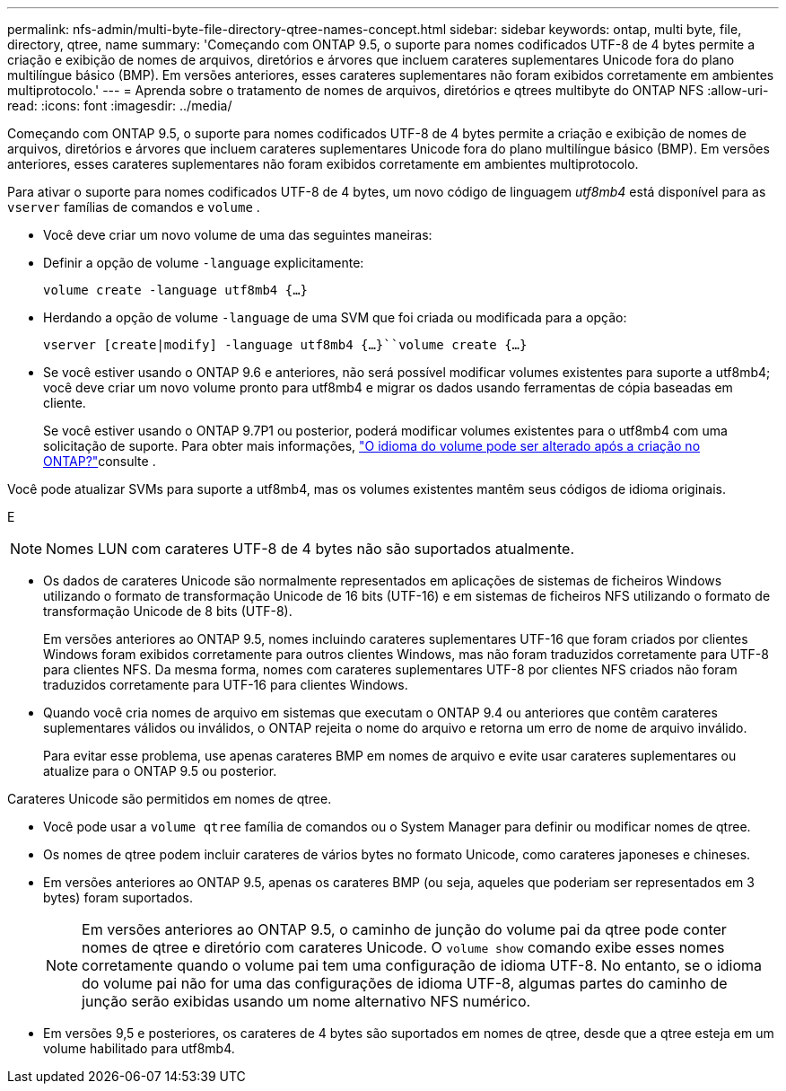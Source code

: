 ---
permalink: nfs-admin/multi-byte-file-directory-qtree-names-concept.html 
sidebar: sidebar 
keywords: ontap, multi byte, file, directory, qtree, name 
summary: 'Começando com ONTAP 9.5, o suporte para nomes codificados UTF-8 de 4 bytes permite a criação e exibição de nomes de arquivos, diretórios e árvores que incluem carateres suplementares Unicode fora do plano multilíngue básico (BMP). Em versões anteriores, esses carateres suplementares não foram exibidos corretamente em ambientes multiprotocolo.' 
---
= Aprenda sobre o tratamento de nomes de arquivos, diretórios e qtrees multibyte do ONTAP NFS
:allow-uri-read: 
:icons: font
:imagesdir: ../media/


[role="lead"]
Começando com ONTAP 9.5, o suporte para nomes codificados UTF-8 de 4 bytes permite a criação e exibição de nomes de arquivos, diretórios e árvores que incluem carateres suplementares Unicode fora do plano multilíngue básico (BMP). Em versões anteriores, esses carateres suplementares não foram exibidos corretamente em ambientes multiprotocolo.

Para ativar o suporte para nomes codificados UTF-8 de 4 bytes, um novo código de linguagem _utf8mb4_ está disponível para as `vserver` famílias de comandos e `volume` .

* Você deve criar um novo volume de uma das seguintes maneiras:
* Definir a opção de volume `-language` explicitamente:
+
`volume create -language utf8mb4 {…}`

* Herdando a opção de volume `-language` de uma SVM que foi criada ou modificada para a opção:
+
`vserver [create|modify] -language utf8mb4 {…}``volume create {…}`

* Se você estiver usando o ONTAP 9.6 e anteriores, não será possível modificar volumes existentes para suporte a utf8mb4; você deve criar um novo volume pronto para utf8mb4 e migrar os dados usando ferramentas de cópia baseadas em cliente.
+
Se você estiver usando o ONTAP 9.7P1 ou posterior, poderá modificar volumes existentes para o utf8mb4 com uma solicitação de suporte. Para obter mais informações, link:https://kb.netapp.com/onprem/ontap/da/NAS/Can_the_volume_language_be_changed_after_creation_in_ONTAP["O idioma do volume pode ser alterado após a criação no ONTAP?"^]consulte .



Você pode atualizar SVMs para suporte a utf8mb4, mas os volumes existentes mantêm seus códigos de idioma originais.

E


NOTE: Nomes LUN com carateres UTF-8 de 4 bytes não são suportados atualmente.

* Os dados de carateres Unicode são normalmente representados em aplicações de sistemas de ficheiros Windows utilizando o formato de transformação Unicode de 16 bits (UTF-16) e em sistemas de ficheiros NFS utilizando o formato de transformação Unicode de 8 bits (UTF-8).
+
Em versões anteriores ao ONTAP 9.5, nomes incluindo carateres suplementares UTF-16 que foram criados por clientes Windows foram exibidos corretamente para outros clientes Windows, mas não foram traduzidos corretamente para UTF-8 para clientes NFS. Da mesma forma, nomes com carateres suplementares UTF-8 por clientes NFS criados não foram traduzidos corretamente para UTF-16 para clientes Windows.

* Quando você cria nomes de arquivo em sistemas que executam o ONTAP 9.4 ou anteriores que contêm carateres suplementares válidos ou inválidos, o ONTAP rejeita o nome do arquivo e retorna um erro de nome de arquivo inválido.
+
Para evitar esse problema, use apenas carateres BMP em nomes de arquivo e evite usar carateres suplementares ou atualize para o ONTAP 9.5 ou posterior.



Carateres Unicode são permitidos em nomes de qtree.

* Você pode usar a `volume qtree` família de comandos ou o System Manager para definir ou modificar nomes de qtree.
* Os nomes de qtree podem incluir carateres de vários bytes no formato Unicode, como carateres japoneses e chineses.
* Em versões anteriores ao ONTAP 9.5, apenas os carateres BMP (ou seja, aqueles que poderiam ser representados em 3 bytes) foram suportados.
+

NOTE: Em versões anteriores ao ONTAP 9.5, o caminho de junção do volume pai da qtree pode conter nomes de qtree e diretório com carateres Unicode. O `volume show` comando exibe esses nomes corretamente quando o volume pai tem uma configuração de idioma UTF-8. No entanto, se o idioma do volume pai não for uma das configurações de idioma UTF-8, algumas partes do caminho de junção serão exibidas usando um nome alternativo NFS numérico.

* Em versões 9,5 e posteriores, os carateres de 4 bytes são suportados em nomes de qtree, desde que a qtree esteja em um volume habilitado para utf8mb4.

